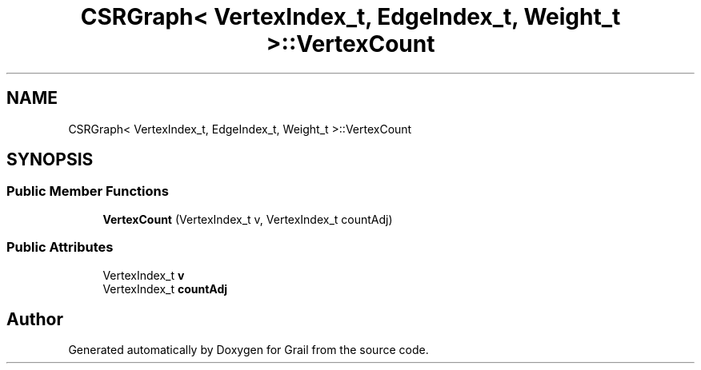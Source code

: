 .TH "CSRGraph< VertexIndex_t, EdgeIndex_t, Weight_t >::VertexCount" 3 "Thu Jul 1 2021" "Version 1.0" "Grail" \" -*- nroff -*-
.ad l
.nh
.SH NAME
CSRGraph< VertexIndex_t, EdgeIndex_t, Weight_t >::VertexCount
.SH SYNOPSIS
.br
.PP
.SS "Public Member Functions"

.in +1c
.ti -1c
.RI "\fBVertexCount\fP (VertexIndex_t v, VertexIndex_t countAdj)"
.br
.in -1c
.SS "Public Attributes"

.in +1c
.ti -1c
.RI "VertexIndex_t \fBv\fP"
.br
.ti -1c
.RI "VertexIndex_t \fBcountAdj\fP"
.br
.in -1c

.SH "Author"
.PP 
Generated automatically by Doxygen for Grail from the source code\&.
